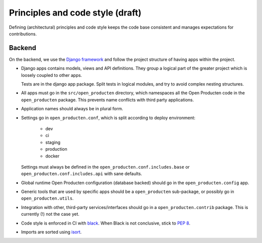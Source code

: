 .. _development_principles:

Principles and code style (draft)
=================================

Defining (architectural) principles and code style keeps the code base consistent
and manages expectations for contributions.

Backend
-------

On the backend, we use the `Django framework`_ and follow the project structure
of having apps within the project.

- Django apps contains models, views and API definitions. They group a logical part of
  the greater project which is loosely coupled to other apps.

  Tests are in the django app package. Split tests in logical modules, and try to avoid
  complex nesting structures.

- All apps must go in the ``src/open_producten`` directory, which namespaces all the Open Producten
  code in the ``open_producten`` package. This prevents name conflicts with third party
  applications.

- Application names should always be in plural form.

- Settings go in ``open_producten.conf``, which is split according to deploy environment:

      - dev
      - ci
      - staging
      - production
      - docker

  Settings must always be defined in the ``open_producten.conf.includes.base`` or
  ``open_producten.conf.includes.api`` with sane defaults.

- Global runtime Open Producten configuration (database backed) should go in the
  ``open_producten.config`` app.

- Generic tools that are used by specific apps should be a ``open_producten`` sub-package,
  or possibly go in ``open_producten.utils``.

- Integration with other, third-party services/interfaces should go in a
  ``open_producten.contrib`` package. This is currently (!) not the case yet.

- Code style is enforced in CI with `black`_. When Black is not conclusive, stick to
  `PEP 8`_.

- Imports are sorted using isort_.

.. _Django framework: https://www.djangoproject.com/
.. _black: https://github.com/psf/black
.. _PEP 8: https://www.python.org/dev/peps/pep-0008/
.. _isort: https://pycqa.github.io/isort/
